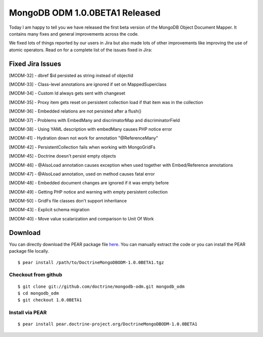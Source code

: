 MongoDB ODM 1.0.0BETA1 Released
===============================

Today I am happy to tell you we have released the first beta
version of the MongoDB Object Document Mapper. It contains many
fixes and general improvements across the code.

We fixed lots of things reported by our users in Jira but also made
lots of other improvements like improving the use of atomic
operators. Read on for a complete list of the issues fixed in
Jira:

Fixed Jira Issues
-----------------


.. raw:: html

   <ul>
   <li>
   
[MODM-32] - dbref $id persisted as string instead of objectid

.. raw:: html

   </li>
   <li>
   
[MODM-33] - Class-level annotations are ignored if set on
MappedSuperclass

.. raw:: html

   </li>
   <li>
   
[MODM-34] - Custom Id always gets sent with changeset

.. raw:: html

   </li>
   <li>
   
[MODM-35] - Proxy item gets reset on persistent collection load if
that item was in the collection

.. raw:: html

   </li>
   <li>
   
[MODM-36] - Embedded relations are not persisted after a flush()

.. raw:: html

   </li>
   <li>
   
[MODM-37] - Problems with EmbedMany and discrimatorMap and
discriminatorField

.. raw:: html

   </li>
   <li>
   
[MODM-38] - Using YAML description with embedMany causes PHP notice
error

.. raw:: html

   </li>
   <li>
   
[MODM-41] - Hydration down not work for annotation "@ReferenceMany"

.. raw:: html

   </li>
   <li>
   
[MODM-42] - PersistentCollection fails when working with
MongoGridFs

.. raw:: html

   </li>
   <li>
   
[MODM-45] - Doctrine doesn't persist empty objects

.. raw:: html

   </li>
   <li>
   
[MODM-46] - @AlsoLoad annotation causes exception when used
together with Embed/Reference annotations

.. raw:: html

   </li>
   <li>
   
[MODM-47] - @AlsoLoad annotation, used on method causes fatal error

.. raw:: html

   </li>
   <li>
   
[MODM-48] - Embedded document changes are ignored if it was empty
before

.. raw:: html

   </li>
   <li>
   
[MODM-49] - Getting PHP notice and warning with empty persistent
collection

.. raw:: html

   </li>
   <li>
   
[MODM-50] - GridFs file classes don't support inheritance

.. raw:: html

   </li>
   <li>
   
[MODM-43] - Explicit schema migration

.. raw:: html

   </li>
   <li>
   
[MODM-40] - Move value scalarization and comparison to Unit Of Work

.. raw:: html

   </li>
   </ul>
   
Download
--------

You can directly download the PEAR package file
`here <http://www.doctrine-project.org/downloads/DoctrineMongoDBODM-1.0.0BETA1.tgz>`_.
You can manually extract the code or you can install the PEAR
package file locally.

::

    $ pear install /path/to/DoctrineMongoDBODM-1.0.0BETA1.tgz

Checkout from github
~~~~~~~~~~~~~~~~~~~~

::

    $ git clone git://github.com/doctrine/mongodb-odm.git mongodb_odm
    $ cd mongodb_odm
    $ git checkout 1.0.0BETA1

Install via PEAR
~~~~~~~~~~~~~~~~

::

    $ pear install pear.doctrine-project.org/DoctrineMongoDBODM-1.0.0BETA1



.. author:: jwage 
.. categories:: Release
.. tags:: none
.. comments::
